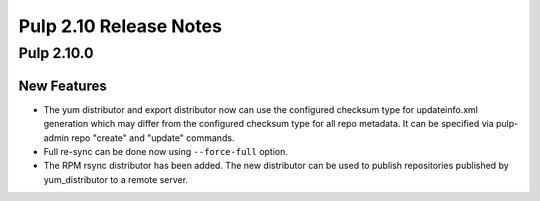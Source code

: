 =======================
Pulp 2.10 Release Notes
=======================

Pulp 2.10.0
===========

New Features
------------

* The yum distributor and export distributor now can use the configured checksum type for
  updateinfo.xml generation which may differ from the configured checksum type for all
  repo metadata. It can be specified via pulp-admin repo "create" and "update" commands.

* Full re-sync can be done now using ``--force-full`` option.

* The RPM rsync distributor has been added. The new distributor can be used to publish repositories
  published by yum_distributor to a remote server.
